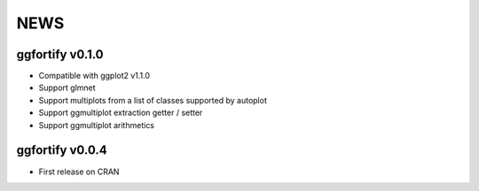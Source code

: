 NEWS
=====================

ggfortify v0.1.0
----------------

- Compatible with ggplot2 v1.1.0
- Support glmnet
- Support multiplots from a list of classes supported by autoplot
- Support ggmultiplot extraction getter / setter
- Support ggmultiplot arithmetics

ggfortify v0.0.4
----------------

- First release on CRAN

